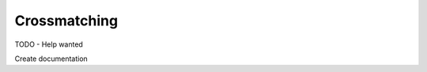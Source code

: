 Crossmatching
=============================================

TODO - Help wanted

Create documentation